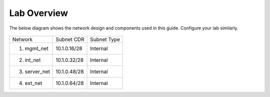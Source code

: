 Lab Overview
===================================================

The below diagram shows the network design and components used in this guide. 
Configure your lab similarly.

   |components|


+---------------+--------------+-------------+
| Network       | Subnet CDR   | Subnet Type |
+---------------+--------------+-------------+
| 1. mgmt_net   | 10.1.0.16/28 | Internal    |
+---------------+--------------+-------------+
| 2. int_net    | 10.1.0.32/28 | Internal    |
+---------------+--------------+-------------+
| 3. server_net | 10.1.0.48/28 | Internal    |
+---------------+--------------+-------------+
| 4. ext_net    | 10.1.0.64/28 | Internal    |
+---------------+--------------+-------------+


.. |components| image:: images/components.png